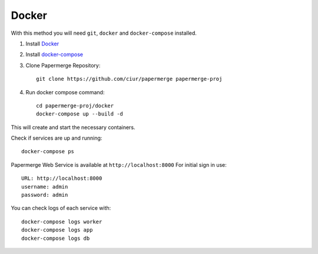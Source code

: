 Docker
**********

With this method you will need ``git``, ``docker`` and ``docker-compose`` installed.


1. Install `Docker <https://www.docker.com/>`_
2. Install `docker-compose <https://docs.docker.com/compose/install/>`_
3. Clone Papermerge Repository::

    git clone https://github.com/ciur/papermerge papermerge-proj

4. Run docker compose command::

    cd papermerge-proj/docker
    docker-compose up --build -d

This will create and start the necessary containers. 

Check if services are up and running::

    docker-compose ps

Papermerge Web Service is available at ``http://localhost:8000``
For initial sign in use::
    
    URL: http://localhost:8000
    username: admin
    password: admin

You can check logs of each service with::

    docker-compose logs worker
    docker-compose logs app
    docker-compose logs db
